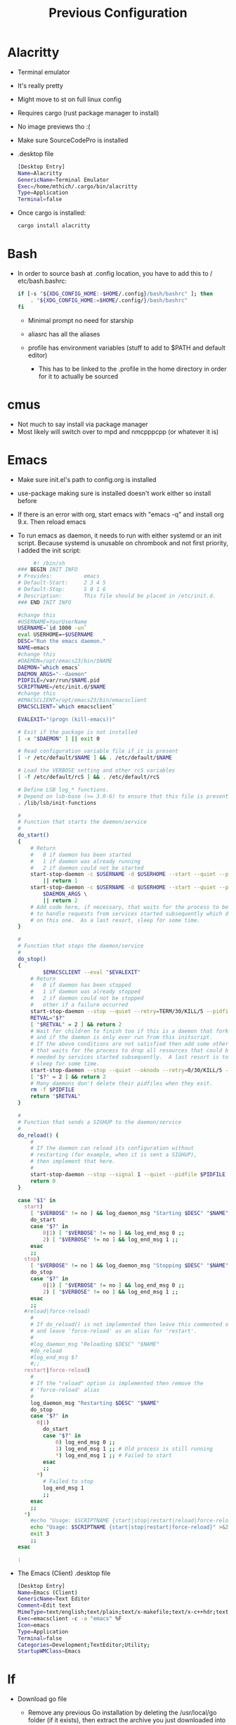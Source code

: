 #+TITLE: Previous Configuration
#+STARTUP: content

* Alacritty
 * Terminal emulator
 * It's really pretty
 * Might move to st on full linux config
 * Requires cargo (rust package manager to install)
 * No image previews tho :(
 * Make sure SourceCodePro is installed
 * .desktop file
   #+begin_src sh
     [Desktop Entry]
     Name=Alacritty
     GenericName=Terminal Emulator
     Exec=/home/mthich/.cargo/bin/alacritty
     Type=Application
     Terminal=false
   #+end_src
 * Once cargo is installed:
     #+begin_src sh
    cargo install alacritty
     #+end_src
* Bash
 * In order to source bash at .config location, you have to add this to /
   etc/bash.bashrc:

   #+begin_src sh
     if [-s "${XDG_CONFIG_HOME:-$HOME/.config}/bash/bashrc" ]; then
         . "${XDG_CONFIG_HOME:=$HOME/.config/}/bash/bashrc"
     fi
   #+end_src

   * Minimal prompt no need for starship

   * aliasrc has all the aliases
   * profile has environment variables (stuff to add to $PATH and default editor)
     * This has to be linked to the .profile in the home directory in order for it to actually be sourced
   
* cmus
 * Not much to say install via package manager
 * Most likely will switch over to mpd and nmcpppcpp (or whatever it is)

* Emacs
 * Make sure init.el's path to config.org is installed
 * use-package making sure is installed doesn't work either so install before

 * If there is an error with org, start emacs with "emacs -q" and install org
   9.x. Then reload emacs

 * To run emacs as daemon, it needs to run with either systemd or an init
   script. Because systemd is unusable on chrombook and not first priority, I
   added the init script:
   #+begin_src sh
     #! /bin/sh
### BEGIN INIT INFO
# Provides:          emacs
# Default-Start:     2 3 4 5
# Default-Stop:      S 0 1 6
# Description:       This file should be placed in /etc/init.d.
### END INIT INFO

#change this
#USERNAME=YourUserName
USERNAME=`id 1000 -un`
eval USERHOME=~$USERNAME
DESC="Run the emacs daemon."
NAME=emacs
#change this
#DAEMON=/opt/emacs23/bin/$NAME
DAEMON=`which emacs`
DAEMON_ARGS="--daemon"
PIDFILE=/var/run/$NAME.pid
SCRIPTNAME=/etc/init.d/$NAME
#change this
#EMACSCLIENT=/opt/emacs23/bin/emacsclient
EMACSCLIENT=`which emacsclient`

EVALEXIT="(progn (kill-emacs))"

# Exit if the package is not installed
[ -x "$DAEMON" ] || exit 0

# Read configuration variable file if it is present
[ -r /etc/default/$NAME ] && . /etc/default/$NAME

# Load the VERBOSE setting and other rcS variables
[ -f /etc/default/rcS ] && . /etc/default/rcS

# Define LSB log_* functions.
# Depend on lsb-base (>= 3.0-6) to ensure that this file is present.
. /lib/lsb/init-functions

#
# Function that starts the daemon/service
#
do_start()
{
	# Return
	#   0 if daemon has been started
	#   1 if daemon was already running
	#   2 if daemon could not be started
	start-stop-daemon -c $USERNAME -d $USERHOME --start --quiet --pidfile $PIDFILE --exec $DAEMON --test > /dev/null \
		|| return 1
	start-stop-daemon -c $USERNAME -d $USERHOME --start --quiet --pidfile $PIDFILE --exec $DAEMON -- \
		$DAEMON_ARGS \
		|| return 2
	# Add code here, if necessary, that waits for the process to be ready
	# to handle requests from services started subsequently which depend
	# on this one.  As a last resort, sleep for some time.
}

#
# Function that stops the daemon/service
#
do_stop()
{
        $EMACSCLIENT --eval "$EVALEXIT" 
	# Return
	#   0 if daemon has been stopped
	#   1 if daemon was already stopped
	#   2 if daemon could not be stopped
	#   other if a failure occurred
	start-stop-daemon --stop --quiet --retry=TERM/30/KILL/5 --pidfile $PIDFILE --name $NAME
	RETVAL="$?"
	[ "$RETVAL" = 2 ] && return 2
	# Wait for children to finish too if this is a daemon that forks
	# and if the daemon is only ever run from this initscript.
	# If the above conditions are not satisfied then add some other code
	# that waits for the process to drop all resources that could be
	# needed by services started subsequently.  A last resort is to
	# sleep for some time.
	start-stop-daemon --stop --quiet --oknodo --retry=0/30/KILL/5 --exec $DAEMON
	[ "$?" = 2 ] && return 2
	# Many daemons don't delete their pidfiles when they exit.
	rm -f $PIDFILE
	return "$RETVAL"
}

#
# Function that sends a SIGHUP to the daemon/service
#
do_reload() {
	#
	# If the daemon can reload its configuration without
	# restarting (for example, when it is sent a SIGHUP),
	# then implement that here.
	#
	start-stop-daemon --stop --signal 1 --quiet --pidfile $PIDFILE --name $NAME
	return 0
}

case "$1" in
  start)
	[ "$VERBOSE" != no ] && log_daemon_msg "Starting $DESC" "$NAME"
	do_start
	case "$?" in
		0|1) [ "$VERBOSE" != no ] && log_end_msg 0 ;;
		2) [ "$VERBOSE" != no ] && log_end_msg 1 ;;
	esac
	;;
  stop)
	[ "$VERBOSE" != no ] && log_daemon_msg "Stopping $DESC" "$NAME"
	do_stop
	case "$?" in
		0|1) [ "$VERBOSE" != no ] && log_end_msg 0 ;;
		2) [ "$VERBOSE" != no ] && log_end_msg 1 ;;
	esac
	;;
  #reload|force-reload)
	#
	# If do_reload() is not implemented then leave this commented out
	# and leave 'force-reload' as an alias for 'restart'.
	#
	#log_daemon_msg "Reloading $DESC" "$NAME"
	#do_reload
	#log_end_msg $?
	#;;
  restart|force-reload)
	#
	# If the "reload" option is implemented then remove the
	# 'force-reload' alias
	#
	log_daemon_msg "Restarting $DESC" "$NAME"
	do_stop
	case "$?" in
	  0|1)
		do_start
		case "$?" in
			0) log_end_msg 0 ;;
			1) log_end_msg 1 ;; # Old process is still running
			*) log_end_msg 1 ;; # Failed to start
		esac
		;;
	  *)
	  	# Failed to stop
		log_end_msg 1
		;;
	esac
	;;
  *)
	#echo "Usage: $SCRIPTNAME {start|stop|restart|reload|force-reload}" >&2
	echo "Usage: $SCRIPTNAME {start|stop|restart|force-reload}" >&2
	exit 3
	;;
esac

:
   #+end_src


 * The Emacs (Client) .desktop file
   #+begin_src sh
[Desktop Entry]
Name=Emacs (Client)
GenericName=Text Editor
Comment=Edit text
MimeType=text/english;text/plain;text/x-makefile;text/x-c++hdr;text/x-c++src;text/x-chdr;text/x-csrc;text/x-java;text/x-moc;text/x-pascal;text/x-tcl;text/x-tex;application/x-shellscript;text/x-c;text/x-c++;
Exec=emacsclient -c -a "emacs" %F
Icon=emacs
Type=Application
Terminal=false
Categories=Development;TextEditor;Utility;
StartupWMClass=Emacs
   #+end_src
   
* lf
 * Download go file
   * Remove any previous Go installation by deleting the /usr/local/go folder (if it exists), then extract the archive you just downloaded into /usr/local, creating a fresh Go tree in /usr/local/go:
      #+begin_src sh
      sudo rm -rf /usr/local/go && tar -C /usr/local -xzf go1.14.3.linux-amd64.tar.gz
      #+end_src

   * Add /usr/local/go/bin to the PATH environment variable.

      #+begin_src sh
      export PATH=$PATH:/usr/local/go/bin
      #+end_src

   * Verify that you've installed Go by opening a command prompt and typing the following command:
      #+begin_src sh
       go version
      #+end_src

 * install lf from go
     #+begin_src sh
    env CGO_ENABLED=0 go install -ldflags="-s -w" github.com/gokcehan/lf@latest
     #+end_src

* mpv
 * Install mpv

* nvim
 * Install packer from the website before because it needs it
 * write and source init.lua first then install packers stuff
 * For pyright and clangd (python and c++ respectively) install npm and node
   (I'm not a fulltime c++ coder so no biggie)

* Tmux
 * Install tmux
   #+begin_src sh
tmux source /path/to/tmux/config
   #+end_src
 * Suffer from success

* Zathura
 * Install zathura
 * Not much besides that

* Rust
 * Install via rustup (requires curl)
   
   #+begin_src sh
curl --proto '=https' --tlsv1.2 -sSf https://sh.rustup.rs | sh
   #+end_src

* Java
 * Download JDK from reputable source
 * untar/unzip in some direcotry (ex. /usr or /opt)
 * Add to path (should already be in /bash/profile)

* Python
 * Install python3 from package manager

* C/C++
 * Install npm for nvim stuff
 * Comes by default
 * I may be forgetting something... nope. Oh wait! you gotta find out how to install npm urself lol >.<
